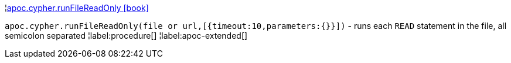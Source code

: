 ¦xref::overview/apoc.cypher/apoc.cypher.runFileReadOnly.adoc[apoc.cypher.runFileReadOnly icon:book[]] +

`apoc.cypher.runFileReadOnly(file or url,[{timeout:10,parameters:{}}])` - runs each `READ` statement in the file, all semicolon separated
¦label:procedure[]
¦label:apoc-extended[]
